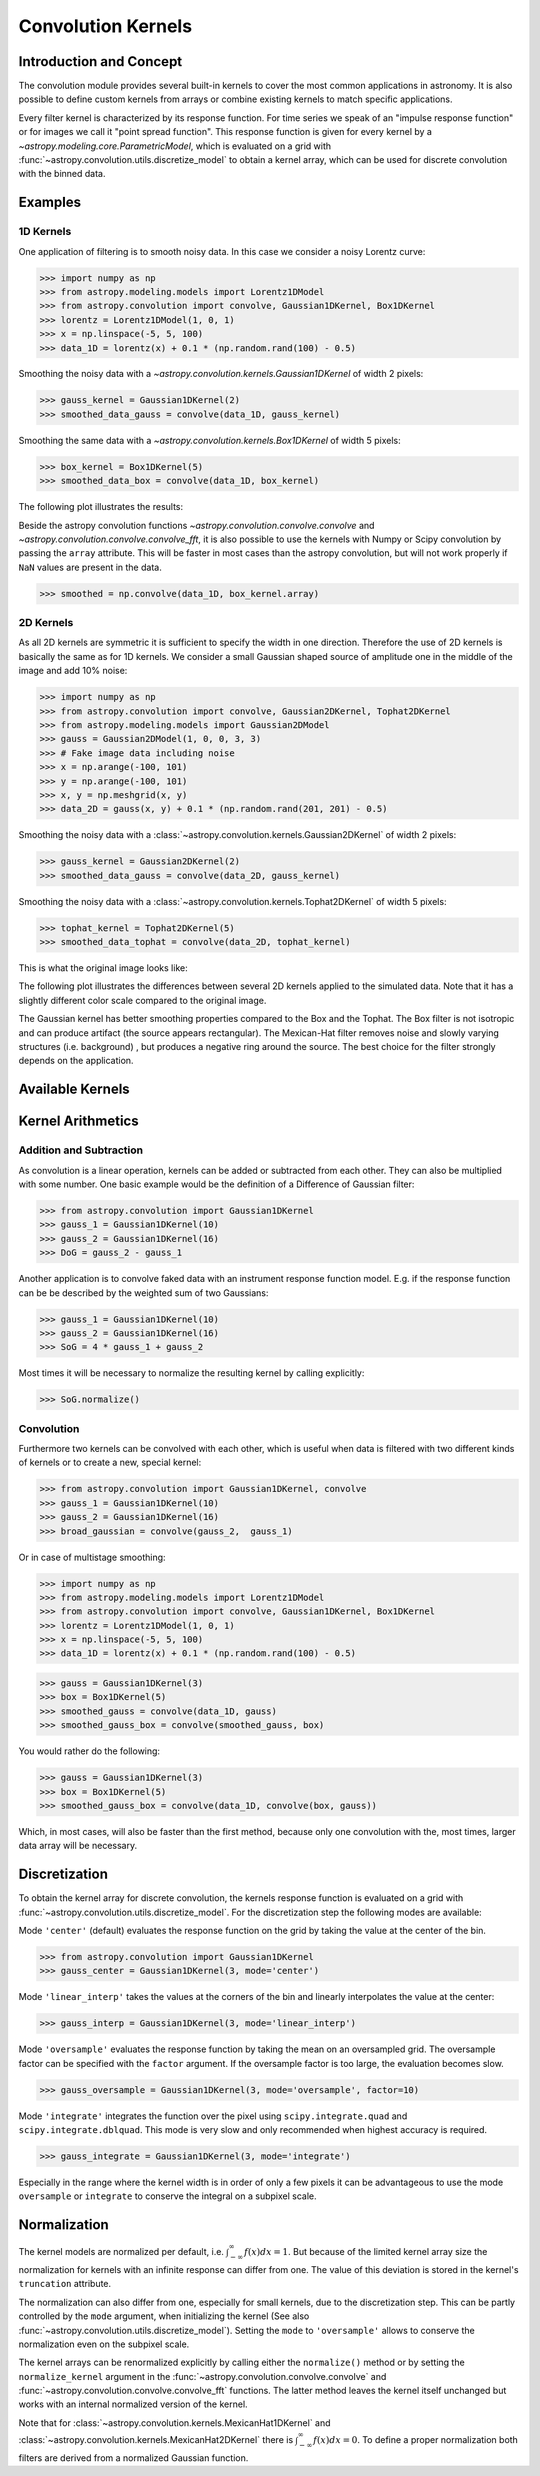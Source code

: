 Convolution Kernels
===================

Introduction and Concept
------------------------

The convolution module provides several built-in kernels to cover the most
common applications in astronomy. It is also possible to define custom kernels
from arrays or combine existing kernels to match specific applications.

Every filter kernel is characterized by its response function. For time series
we speak of an "impulse response function" or for images we call it "point
spread function". This response function is given for every kernel by a
`~astropy.modeling.core.ParametricModel`, which is evaluated on a grid with
:func:`~astropy.convolution.utils.discretize_model` to obtain a kernel
array, which can be used for discrete convolution with the binned data.


Examples
--------

1D Kernels
^^^^^^^^^^

One application of filtering is to smooth noisy data. In this case we consider a noisy
Lorentz curve:

>>> import numpy as np
>>> from astropy.modeling.models import Lorentz1DModel
>>> from astropy.convolution import convolve, Gaussian1DKernel, Box1DKernel
>>> lorentz = Lorentz1DModel(1, 0, 1)
>>> x = np.linspace(-5, 5, 100)
>>> data_1D = lorentz(x) + 0.1 * (np.random.rand(100) - 0.5)

Smoothing the noisy data with a `~astropy.convolution.kernels.Gaussian1DKernel` of width 2 pixels:

>>> gauss_kernel = Gaussian1DKernel(2)
>>> smoothed_data_gauss = convolve(data_1D, gauss_kernel)

Smoothing the same data with a `~astropy.convolution.kernels.Box1DKernel` of width 5 pixels:

>>> box_kernel = Box1DKernel(5)
>>> smoothed_data_box = convolve(data_1D, box_kernel)

The following plot illustrates the results:

.. plot::

    import numpy as np
    import matplotlib.pyplot as plt
    from astropy.modeling.models import Lorentz1DModel
    from astropy.convolution import convolve, Gaussian1DKernel, Box1DKernel

    # Fake Lorentz data including noise
    lorentz = Lorentz1DModel(1, 0, 1)
    x = np.linspace(-5, 5, 100)
    data_1D = lorentz(x) + 0.1 * (np.random.rand(100) - 0.5)

    # Smooth data
    gauss_kernel = Gaussian1DKernel(2)
    smoothed_data_gauss = convolve(data_1D, gauss_kernel)
    box_kernel = Box1DKernel(5)
    smoothed_data_box = convolve(data_1D, box_kernel)

    # Plot data and smoothed data
    plt.plot(x, data_1D, label='Original')
    plt.plot(x, smoothed_data_gauss, label='Smoothed with Gaussian1DKernel')
    plt.plot(x, smoothed_data_box, label='Smoothed with Box1DKernel')
    plt.xlabel('x [a.u.]')
    plt.ylabel('amplitude [a.u.]')
    plt.xlim(-5, 5)
    plt.ylim(-0.1, 1.5)
    plt.legend(prop={'size':12})
    plt.show()


Beside the astropy convolution functions
`~astropy.convolution.convolve.convolve` and
`~astropy.convolution.convolve.convolve_fft`, it is also possible to use
the kernels with Numpy or Scipy convolution by passing the ``array`` attribute.
This will be faster in most cases than the astropy convolution, but will not
work properly if ``NaN`` values are present in the data.

>>> smoothed = np.convolve(data_1D, box_kernel.array)

2D Kernels
^^^^^^^^^^

As all 2D kernels are symmetric it is sufficient to specify the width in one
direction. Therefore the use of 2D kernels is basically the same as for 1D
kernels. We consider a small Gaussian shaped source of amplitude one in the
middle of the image and add 10% noise:

>>> import numpy as np
>>> from astropy.convolution import convolve, Gaussian2DKernel, Tophat2DKernel
>>> from astropy.modeling.models import Gaussian2DModel
>>> gauss = Gaussian2DModel(1, 0, 0, 3, 3)
>>> # Fake image data including noise
>>> x = np.arange(-100, 101)
>>> y = np.arange(-100, 101)
>>> x, y = np.meshgrid(x, y)
>>> data_2D = gauss(x, y) + 0.1 * (np.random.rand(201, 201) - 0.5)

Smoothing the noisy data with a 
:class:`~astropy.convolution.kernels.Gaussian2DKernel` of width 2 pixels:

>>> gauss_kernel = Gaussian2DKernel(2)
>>> smoothed_data_gauss = convolve(data_2D, gauss_kernel)

Smoothing the noisy data with a 
:class:`~astropy.convolution.kernels.Tophat2DKernel` of width 5 pixels:

>>> tophat_kernel = Tophat2DKernel(5)
>>> smoothed_data_tophat = convolve(data_2D, tophat_kernel)

This is what the original image looks like:

.. plot::

    import numpy as np
    import matplotlib.pyplot as plt
    from astropy.modeling.models import Gaussian2DModel
    gauss = Gaussian2DModel(1, 0, 0, 2, 2)
    # Fake image data including noise
    x = np.arange(-100, 101)
    y = np.arange(-100, 101)
    x, y = np.meshgrid(x, y)
    data_2D = gauss(x, y) + 0.1 * (np.random.rand(201, 201) - 0.5)
    plt.imshow(data_2D, origin='lower')
    plt.xlabel('x [pixels]')
    plt.ylabel('y [pixels]')
    plt.colorbar()
    plt.show()

The following plot illustrates the differences between several 2D kernels applied to the simulated data.
Note that it has a slightly different color scale compared to the original image.

.. plot::

    import numpy as np
    import matplotlib.pyplot as plt

    from astropy.convolution import *
    from astropy.modeling.models import Gaussian2DModel

    # Small Gaussian source in the middle of the image
    gauss = Gaussian2DModel(1, 0, 0, 2, 2)
    # Fake data including noise
    x = np.arange(-100, 101)
    y = np.arange(-100, 101)
    x, y = np.meshgrid(x, y)
    data_2D = gauss(x, y) + 0.1 * (np.random.rand(201, 201) - 0.5)

    # Setup kernels, including unity kernel for original image
    # Choose normalization for linear scale space for MexicanHat

    kernels = [TrapezoidDisk2DKernel(11, slope=0.2),
               Tophat2DKernel(11),
               Gaussian2DKernel(11),
               Box2DKernel(11),
               - 11 ** 2 * MexicanHat2DKernel(11),
               AiryDisk2DKernel(11)]

    fig, axes = plt.subplots(nrows=2, ncols=3)

    # Plot kernels
    for kernel, ax in zip(kernels, axes.flat):
        smoothed = convolve(data_2D, kernel)
        im = ax.imshow(smoothed, vmin=-0.01, vmax=0.08, origin='lower', interpolation='None')
        title = kernel.__class__.__name__
        ax.set_title(title)
        ax.set_yticklabels([])
        ax.set_xticklabels([])

    cax = fig.add_axes([0.9, 0.1, 0.03, 0.8])
    fig.colorbar(im, cax=cax)
    plt.subplots_adjust(left=0.05, right=0.85, top=0.95, bottom=0.05)
    plt.show()


The Gaussian kernel has better smoothing properties compared to the Box and the
Tophat. The Box filter is not isotropic and can produce artifact (the source
appears rectangular). The Mexican-Hat filter removes noise and slowly varying
structures (i.e. background) , but produces a negative ring around the source.
The best choice for the filter strongly depends on the application.


Available Kernels
-----------------

.. automodsumm:: astropy.convolution.kernels
    :classes-only:


Kernel Arithmetics
------------------

Addition and Subtraction
^^^^^^^^^^^^^^^^^^^^^^^^
As convolution is a linear operation, kernels can be added or subtracted from each other.
They can also be multiplied with some number. One basic example would be the definition
of a Difference of Gaussian filter:

>>> from astropy.convolution import Gaussian1DKernel
>>> gauss_1 = Gaussian1DKernel(10)
>>> gauss_2 = Gaussian1DKernel(16)
>>> DoG = gauss_2 - gauss_1

Another application is to convolve faked data with an instrument response function model.
E.g. if the response function can be be described by the weighted sum of two Gaussians:

>>> gauss_1 = Gaussian1DKernel(10)
>>> gauss_2 = Gaussian1DKernel(16)
>>> SoG = 4 * gauss_1 + gauss_2

Most times it will be necessary to normalize the resulting kernel by calling explicitly:

>>> SoG.normalize()


Convolution
^^^^^^^^^^^
Furthermore two kernels can be convolved with each other, which is useful when
data is filtered with two different kinds of kernels or to create a new,
special kernel:

>>> from astropy.convolution import Gaussian1DKernel, convolve
>>> gauss_1 = Gaussian1DKernel(10)
>>> gauss_2 = Gaussian1DKernel(16)
>>> broad_gaussian = convolve(gauss_2,  gauss_1)

Or in case of multistage smoothing:

>>> import numpy as np
>>> from astropy.modeling.models import Lorentz1DModel
>>> from astropy.convolution import convolve, Gaussian1DKernel, Box1DKernel
>>> lorentz = Lorentz1DModel(1, 0, 1)
>>> x = np.linspace(-5, 5, 100)
>>> data_1D = lorentz(x) + 0.1 * (np.random.rand(100) - 0.5)

>>> gauss = Gaussian1DKernel(3)
>>> box = Box1DKernel(5)
>>> smoothed_gauss = convolve(data_1D, gauss)
>>> smoothed_gauss_box = convolve(smoothed_gauss, box)

You would rather do the following:

>>> gauss = Gaussian1DKernel(3)
>>> box = Box1DKernel(5)
>>> smoothed_gauss_box = convolve(data_1D, convolve(box, gauss))

Which, in most cases, will also be faster than the first method, because only
one convolution with the, most times, larger data array will be necessary.

Discretization
--------------

To obtain the kernel array for discrete convolution, the kernels response
function is evaluated on a grid with
:func:`~astropy.convolution.utils.discretize_model`. For the
discretization step the following modes are available:

Mode ``'center'`` (default) evaluates the response function on the grid by
taking the value at the center of the bin.

>>> from astropy.convolution import Gaussian1DKernel
>>> gauss_center = Gaussian1DKernel(3, mode='center')

Mode ``'linear_interp'`` takes the values at the corners of the bin and linearly
interpolates the value at the center:

>>> gauss_interp = Gaussian1DKernel(3, mode='linear_interp')

Mode ``'oversample'`` evaluates the response function by taking the mean on an
oversampled grid. The oversample factor can be specified with the ``factor``
argument. If the oversample factor is too large, the evaluation becomes slow.

>>> gauss_oversample = Gaussian1DKernel(3, mode='oversample', factor=10)

Mode ``'integrate'`` integrates the function over the pixel using
``scipy.integrate.quad`` and ``scipy.integrate.dblquad``. This mode is very
slow and only recommended when highest accuracy is required.

>>> gauss_integrate = Gaussian1DKernel(3, mode='integrate')

Especially in the range where the kernel width is in order of only a few pixels
it can be advantageous to use the mode ``oversample`` or ``integrate`` to
conserve the integral on a subpixel scale.


Normalization
-------------

The kernel models are normalized per default, i.e.
:math:`\int_{-\infty}^{\infty} f(x) dx = 1`. But because of the limited kernel
array size the normalization for kernels with an infinite response can differ
from one. The value of this deviation is stored in the kernel's ``truncation``
attribute.

The normalization can also differ from one, especially for small kernels, due
to the discretization step. This can be partly controlled by the ``mode``
argument, when initializing the kernel (See also
:func:`~astropy.convolution.utils.discretize_model`). Setting the
``mode`` to ``'oversample'`` allows to conserve the normalization even on the
subpixel scale.

The kernel arrays can be renormalized explicitly by calling either the
``normalize()`` method or by setting the ``normalize_kernel`` argument in the
:func:`~astropy.convolution.convolve.convolve` and
:func:`~astropy.convolution.convolve.convolve_fft` functions. The latter
method leaves the kernel itself unchanged but works with an internal normalized
version of the kernel.

Note that for :class:`~astropy.convolution.kernels.MexicanHat1DKernel`
and :class:`~astropy.convolution.kernels.MexicanHat2DKernel` there is
:math:`\int_{-\infty}^{\infty} f(x) dx = 0`. To define a proper normalization
both filters are derived from a normalized Gaussian function.

